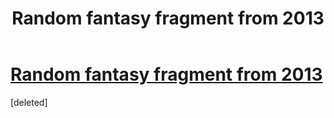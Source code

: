 #+TITLE: Random fantasy fragment from 2013

* [[https://docs.google.com/document/d/1N3GjOwZbUTU2CSqAK49zTKjtTD_6J4Hej0bbKz67nY8/edit?usp=sharing][Random fantasy fragment from 2013]]
:PROPERTIES:
:Score: 3
:DateUnix: 1595085451.0
:DateShort: 2020-Jul-18
:END:
[deleted]

